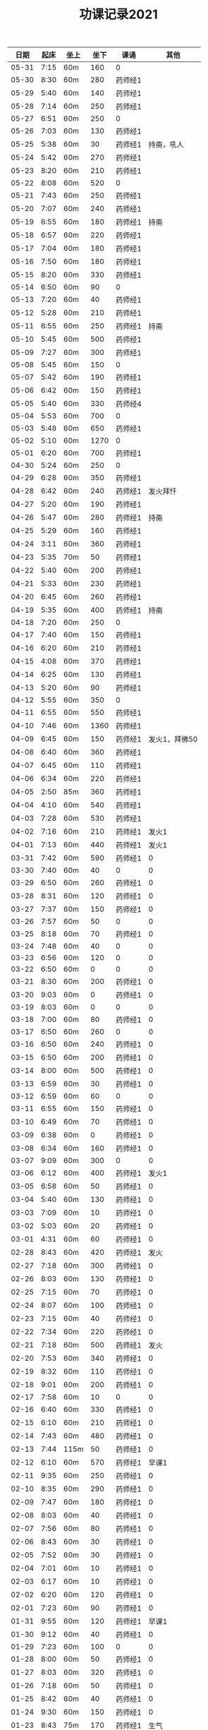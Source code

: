#+TITLE: 功课记录2021
#+STARTUP: hidestars
#+HTML_HEAD: <link rel="stylesheet" type="text/css" href="../worg.css" />
#+OPTIONS: H:7 num:nil toc:t \n:nil ::t |:t ^:nil -:nil f:t *:t <:t
#+LANGUAGE: cn-zh

|  日期 | 起床 | 坐上 | 坐下 | 课诵    |          其他 |
|-------+------+------+------+---------+---------------|
| 05-31 | 7:15 | 60m  |  160 | 0       |               |
| 05-30 | 8:30 | 60m  |  280 | 药师经1 |               |
| 05-29 | 5:40 | 60m  |  140 | 药师经1 |               |
| 05-28 | 7:14 | 60m  |  250 | 药师经1 |               |
| 05-27 | 6:51 | 60m  |  250 | 0       |               |
| 05-26 | 7:03 | 60m  |  130 | 药师经1 |               |
| 05-25 | 5:38 | 60m  |   30 | 药师经1 |    持斋，吼人 |
| 05-24 | 5:42 | 60m  |  270 | 药师经1 |               |
| 05-23 | 8:20 | 60m  |  210 | 药师经1 |               |
| 05-22 | 8:08 | 60m  |  520 | 0       |               |
| 05-21 | 7:43 | 60m  |  250 | 药师经1 |               |
| 05-20 | 7:07 | 60m  |  240 | 药师经1 |               |
| 05-19 | 6:55 | 60m  |  180 | 药师经1 |          持斋 |
| 05-18 | 6:57 | 60m  |  220 | 药师经1 |               |
| 05-17 | 7:04 | 60m  |  180 | 药师经1 |               |
| 05-16 | 7:50 | 60m  |  180 | 药师经1 |               |
| 05-15 | 8:20 | 60m  |  330 | 药师经1 |               |
| 05-14 | 6:50 | 60m  |   90 | 0       |               |
| 05-13 | 7:20 | 60m  |   40 | 药师经1 |               |
| 05-12 | 5:28 | 60m  |  210 | 药师经1 |               |
| 05-11 | 6:55 | 60m  |  250 | 药师经1 |          持斋 |
| 05-10 | 5:45 | 60m  |  500 | 药师经1 |               |
| 05-09 | 7:27 | 60m  |  300 | 药师经1 |               |
| 05-08 | 5:45 | 60m  |  150 | 0       |               |
| 05-07 | 5:42 | 60m  |  190 | 药师经1 |               |
| 05-06 | 6:42 | 60m  |  150 | 药师经1 |               |
| 05-05 | 5:40 | 60m  |  330 | 药师经4 |               |
| 05-04 | 5:53 | 60m  |  700 | 0       |               |
| 05-03 | 5:48 | 60m  |  650 | 药师经1 |               |
| 05-02 | 5:10 | 60m  | 1270 | 0       |               |
| 05-01 | 6:20 | 60m  |  700 | 药师经1 |               |
| 04-30 | 5:24 | 60m  |  250 | 0       |               |
| 04-29 | 6:28 | 60m  |  350 | 药师经1 |               |
| 04-28 | 6:42 | 60m  |  240 | 药师经1 |      发火拜忏 |
| 04-27 | 5:20 | 60m  |  190 | 药师经1 |               |
| 04-26 | 5:47 | 60m  |  280 | 药师经1 |          持斋 |
| 04-25 | 5:29 | 60m  |  160 | 药师经1 |               |
| 04-24 | 3:11 | 60m  |  360 | 药师经1 |               |
| 04-23 | 5:35 | 70m  |   50 | 药师经1 |               |
| 04-22 | 5:40 | 60m  |  200 | 药师经1 |               |
| 04-21 | 5:33 | 60m  |  230 | 药师经1 |               |
| 04-20 | 6:45 | 60m  |  260 | 药师经1 |               |
| 04-19 | 5:35 | 60m  |  400 | 药师经1 |          持斋 |
| 04-18 | 7:20 | 60m  |  250 | 0       |               |
| 04-17 | 7:40 | 60m  |  150 | 药师经1 |               |
| 04-16 | 6:20 | 60m  |  210 | 药师经1 |               |
| 04-15 | 4:08 | 60m  |  370 | 药师经1 |               |
| 04-14 | 6:25 | 60m  |  130 | 药师经1 |               |
| 04-13 | 5:20 | 60m  |   90 | 药师经1 |               |
| 04-12 | 5:55 | 60m  |  350 | 0       |               |
| 04-11 | 6:55 | 60m  |  550 | 药师经1 |               |
| 04-10 | 7:46 | 60m  | 1360 | 药师经1 |               |
| 04-09 | 6:45 | 60m  |  150 | 药师经1 | 发火1，拜佛50 |
| 04-08 | 6:40 | 60m  |  360 | 药师经1 |               |
| 04-07 | 6:45 | 60m  |  110 | 药师经1 |               |
| 04-06 | 6:34 | 60m  |  220 | 药师经1 |               |
| 04-05 | 2:50 | 85m  |  360 | 药师经1 |               |
| 04-04 | 4:10 | 60m  |  540 | 药师经1 |               |
| 04-03 | 7:28 | 60m  |  530 | 药师经1 |               |
| 04-02 | 7:16 | 60m  |  210 | 药师经1 |         发火1 |
| 04-01 | 7:13 | 60m  |  440 | 药师经1 |         发火1 |
| 03-31 | 7:42 | 60m  |  590 | 药师经1 |             0 |
| 03-30 | 7:40 | 60m  |   40 | 0       |             0 |
| 03-29 | 6:50 | 60m  |  260 | 药师经1 |             0 |
| 03-28 | 8:31 | 60m  |  120 | 药师经1 |             0 |
| 03-27 | 7:37 | 60m  |  150 | 药师经1 |             0 |
| 03-26 | 7:57 | 60m  |   50 | 0       |             0 |
| 03-25 | 8:18 | 60m  |   70 | 药师经1 |             0 |
| 03-24 | 7:48 | 60m  |   40 | 0       |             0 |
| 03-23 | 6:56 | 60m  |  120 | 0       |             0 |
| 03-22 | 6:50 | 60m  |    0 | 0       |             0 |
| 03-21 | 8:30 | 60m  |  200 | 药师经1 |             0 |
| 03-20 | 9:03 | 60m  |    0 | 药师经1 |             0 |
| 03-19 | 8:03 | 60m  |    0 | 0       |             0 |
| 03-18 | 7:00 | 60m  |   80 | 药师经1 |             0 |
| 03-17 | 6:50 | 60m  |  260 | 0       |             0 |
| 03-16 | 6:50 | 60m  |  240 | 药师经1 |             0 |
| 03-15 | 6:50 | 60m  |  200 | 药师经1 |             0 |
| 03-14 | 8:00 | 60m  |  500 | 药师经1 |             0 |
| 03-13 | 6:59 | 60m  |   30 | 药师经1 |             0 |
| 03-12 | 6:59 | 60m  |   60 | 0       |             0 |
| 03-11 | 6:55 | 60m  |  150 | 药师经1 |             0 |
| 03-10 | 6:49 | 60m  |   70 | 药师经1 |             0 |
| 03-09 | 6:38 | 60m  |    0 | 药师经1 |             0 |
| 03-08 | 6:34 | 60m  |  160 | 药师经1 |             0 |
| 03-07 | 9:09 | 60m  |  300 | 0       |             0 |
| 03-06 | 6:12 | 60m  |  400 | 药师经1 |         发火1 |
| 03-05 | 6:58 | 60m  |   50 | 药师经1 |             0 |
| 03-04 | 5:40 | 60m  |  130 | 药师经1 |             0 |
| 03-03 | 7:09 | 60m  |   10 | 药师经1 |             0 |
| 03-02 | 5:03 | 60m  |   20 | 药师经1 |             0 |
| 03-01 | 4:31 | 60m  |   60 | 药师经1 |             0 |
| 02-28 | 8:43 | 60m  |  420 | 药师经1 |          发火 |
| 02-27 | 7:18 | 60m  |  300 | 药师经1 |             0 |
| 02-26 | 8:03 | 60m  |  130 | 药师经1 |             0 |
| 02-25 | 7:15 | 60m  |   70 | 药师经1 |             0 |
| 02-24 | 8:07 | 60m  |  100 | 药师经1 |             0 |
| 02-23 | 7:15 | 60m  |   40 | 药师经1 |             0 |
| 02-22 | 7:34 | 60m  |  220 | 药师经1 |             0 |
| 02-21 | 7:18 | 60m  |  500 | 药师经1 |          发火 |
| 02-20 | 7:53 | 60m  |  340 | 药师经1 |             0 |
| 02-19 | 8:32 | 60m  |  110 | 药师经1 |             0 |
| 02-18 | 9:01 | 60m  |  200 | 药师经1 |             0 |
| 02-17 | 7:58 | 60m  |   10 | 0       |             0 |
| 02-16 | 6:40 | 60m  |  330 | 药师经1 |             0 |
| 02-15 | 6:10 | 60m  |  210 | 药师经1 |             0 |
| 02-14 | 7:43 | 60m  |  480 | 药师经1 |             0 |
| 02-13 | 7:44 | 115m |   50 | 药师经1 |             0 |
| 02-12 | 6:10 | 60m  |  570 | 药师经1 |         早课1 |
| 02-11 | 9:35 | 60m  |  250 | 药师经1 |             0 |
| 02-10 | 8:35 | 60m  |  290 | 药师经1 |             0 |
| 02-09 | 7:47 | 60m  |  180 | 药师经1 |             0 |
| 02-08 | 8:03 | 60m  |   40 | 药师经1 |             0 |
| 02-07 | 7:56 | 60m  |   80 | 药师经1 |             0 |
| 02-06 | 8:43 | 60m  |   30 | 药师经1 |             0 |
| 02-05 | 7:52 | 60m  |   30 | 药师经1 |             0 |
| 02-04 | 7:01 | 60m  |   10 | 药师经1 |             0 |
| 02-03 | 6:17 | 60m  |   10 | 药师经1 |             0 |
| 02-02 | 6:20 | 60m  |  120 | 药师经1 |             0 |
| 02-01 | 7:23 | 60m  |   90 | 药师经1 |             0 |
| 01-31 | 9:55 | 60m  |  120 | 药师经1 |         早课1 |
| 01-30 | 9:12 | 60m  |   40 | 药师经1 |             0 |
| 01-29 | 7:23 | 60m  |  100 | 0       |             0 |
| 01-28 | 8:00 | 60m  |   50 | 药师经1 |             0 |
| 01-27 | 8:03 | 60m  |  320 | 药师经1 |             0 |
| 01-26 | 7:18 | 60m  |   50 | 药师经1 |             0 |
| 01-25 | 8:42 | 60m  |   40 | 药师经1 |             0 |
| 01-24 | 9:30 | 60m  |  150 | 药师经1 |             0 |
| 01-23 | 8:43 | 75m  |  170 | 药师经1 |          生气 |
| 01-22 | 8:22 | 60m  |   90 | 药师经1 |             0 |
| 01-21 | 9:06 | 60m  |   70 | 药师经1 |             0 |
| 01-20 | 8:56 | 60m  |   10 | 药师经1 |             0 |
| 01-19 | -:-- | 60m  |   20 | 0       |          通宵 |
| 01-18 | 7:42 | 60m  |   10 | 0       |             0 |
| 01-17 | 8:33 | 60m  |   40 | 药师经1 |          发火 |
| 01-16 | 8:44 | 60m  |  160 | 药师经1 |             0 |
| 01-15 | 8:20 | 60m  |  210 | 药师经1 |             0 |
| 01-14 | 8:30 | 60m  |   90 | 药师经1 |             0 |
| 01-13 | 8:31 | 60m  |   80 | 药师经1 |             0 |
| 01-12 | 7:18 | 60m  |  210 | 药师经1 |             0 |
| 01-11 | 6:57 | 60m  |   10 | 药师经1 |          发火 |
| 01-10 | 8:35 | 60m  |  240 | 药师经1 |          发火 |
| 01-09 | 8:04 | 60m  |  180 | 药师经1 |          发火 |
| 01-08 | 6:54 | 60m  |  120 | 药师经1 |          发火 |
| 01-07 | 6:57 | 60m  |   40 | 药师经1 |             0 |
| 01-06 | 7:10 | 60m  |   20 | 0       |             0 |
| 01-05 | 6:50 | 60m  |  180 | 药师经1 |             0 |
| 01-04 | 6:40 | 60m  |  180 | 药师经1 |             0 |
| 01-03 | 9:03 | 60m  |  320 | 药师经1 |             0 |
| 01-02 | 8:29 | 60m  |  160 | 药师经1 |             0 |
| 01-01 | 9:34 | 60m  |  430 | 药师经1 |             0 |
